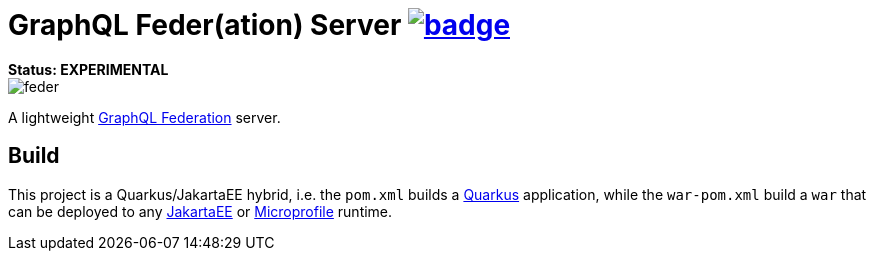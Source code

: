 = GraphQL Feder(ation) Server image:https://github.com/graphql-feder/feder/actions/workflows/maven.yml/badge.svg[link=https://github.com/graphql-feder/feder/actions/workflows/maven.yml]

[sidebar]
*Status: EXPERIMENTAL*

image::doc/feder.png[]

A lightweight https://www.apollographql.com/docs/federation/federation-spec[GraphQL Federation] server.

== Build

This project is a Quarkus/JakartaEE hybrid, i.e. the `pom.xml` builds a https://quarkus.io[Quarkus] application, while the `war-pom.xml` build a `war` that can be deployed to any https://jakarta.ee[JakartaEE] or https://microprofile.io[Microprofile] runtime.
